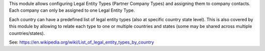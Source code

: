 This module allows configuring Legal Entity Types (Partner Company Types) and assigning
them to company contacts. Each company can only be assigned to one Legal Entity Type.

Each country can have a predefined list of legal entity types (also at specific country
state level). This is also covered by this module by allowing to relate each type
to one or multiple countries and states (some may be shared across multiple
countries/states).

See: https://en.wikipedia.org/wiki/List_of_legal_entity_types_by_country
